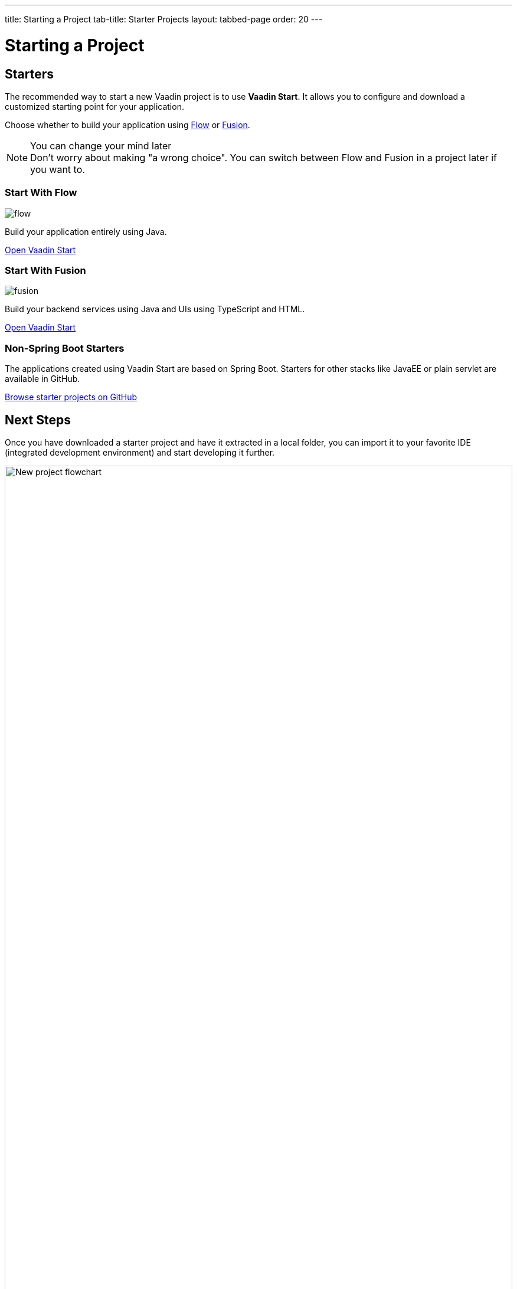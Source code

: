 ---
title: Starting a Project
tab-title: Starter Projects
layout: tabbed-page
order: 20
---

= Starting a Project
:wizard-name: Vaadin Start
:toclevels: 2

[.cards.quiet.large.hide-title]
== Starters

[.breakout]
--
The recommended way to start a new Vaadin project is to use *{wizard-name}*.
It allows you to configure and download a customized starting point for your application.

Choose whether to build your application using <<{articles}/flow/overview#,Flow>> or <<{articles}/fusion/overview#,Fusion>>.

.You can change your mind later
[NOTE]
Don't worry about making "a wrong choice".
You can switch between Flow and Fusion in a project later if you want to.

--

[.card.large]
=== Start With Flow
image::../../_images/flow.svg[opts=inline, role=icon]
Build your application entirely using Java.

https://start.vaadin.com?preset=latest[Open {wizard-name}, role="button"]

[.card.large]
=== Start With Fusion
image::../../_images/fusion.svg[opts=inline, role=icon]
Build your backend services using Java and UIs using TypeScript and HTML.

https://start.vaadin.com?preset=fusion[Open {wizard-name}, role="button"]

[.breakout]
=== Non-Spring Boot Starters
The applications created using {wizard-name} are based on Spring Boot.
Starters for other stacks like JavaEE or plain servlet are available in GitHub.

https://github.com/vaadin?q=starter&type=source&language=[Browse starter projects on GitHub]


== Next Steps

Once you have downloaded a starter project and have it extracted in a local folder, you can import it to your favorite IDE (integrated development environment) and start developing it further.

.Ways to create and run a new project
[.subtle]
image::images/newproject-flowchart.svg[New project flowchart, width=100%]

If you create a project outside an IDE, you need to import it in the IDE.
During development, you can run the project with a Maven target, depending on the technology stack you are using.

After you have the project in your IDE, you can go ahead and run or debug it.
